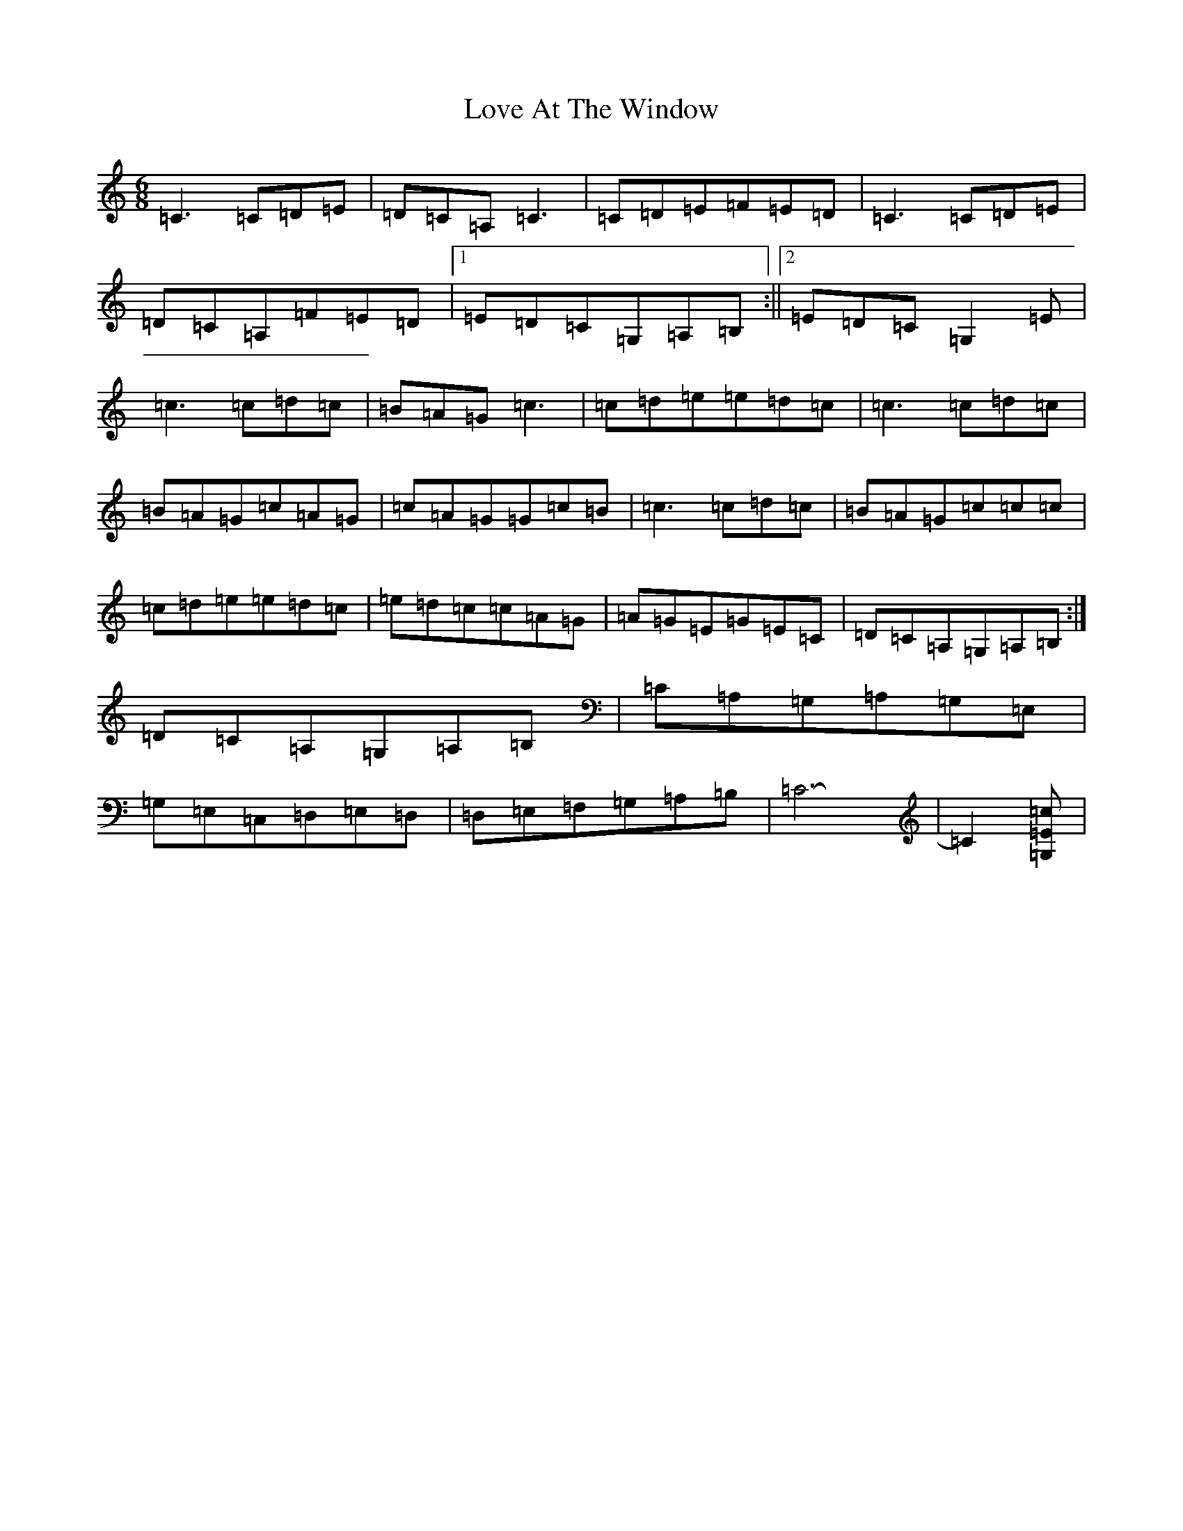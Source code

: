 X: 47
T: Love At The Window
S: https://thesession.org/tunes/17929#setting34754
Z: G Major
R: jig
M:6/8
L:1/8
K: C Major
=C3=C=D=E|=D=C=A,=C3|=C=D=E=F=E=D|=C3=C=D=E|=D=C=A,=F=E=D|1=E=D=C=G,=A,=B,:||2=E=D=C=G,2=E|=c3=c=d=c|=B=A=G=c3|=c=d=e=e=d=c|=c3=c=d=c|=B=A=G=c=A=G|=c=A=G=G=c=B|=c3=c=d=c|=B=A=G=c=c=c|=c=d=e=e=d=c|=e=d=c=c=A=G|=A=G=E=G=E=C|=D=C=A,=G,=A,=B,:|=D=C=A,=G,=A,=B,|=C=A,=G,=A,=G,=E,|=G,=E,=C,=D,=E,=D,|=D,=E,=F,=G,=A,=B,|=C6-|=C2[=c=E=G,]|